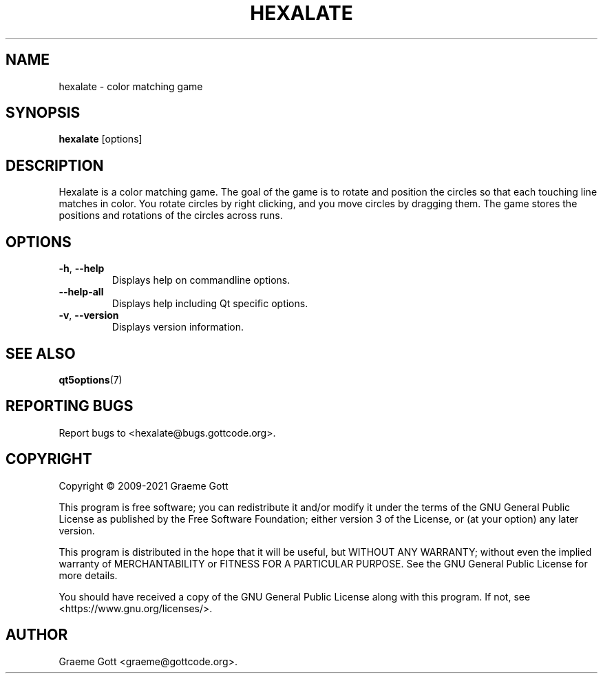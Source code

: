 .TH "HEXALATE" "6" "April 2021" "Games"
.P
.SH "NAME"
.P
hexalate \- color matching game
.P
.SH "SYNOPSIS"
.P
\fBhexalate\fP [options]
.P
.SH "DESCRIPTION"
.P
Hexalate is a color matching game. The goal of the game is to rotate and
position the circles so that each touching line matches in color. You
rotate circles by right clicking, and you move circles by dragging them.
The game stores the positions and rotations of the circles across runs.
.P
.SH "OPTIONS"
.P
.TP
\fB\-h\fP, \fB\-\-help\fP
Displays help on commandline options.
.TP
\fB\-\-help-all\fP
Displays help including Qt specific options.
.TP
\fB\-v\fP, \fB\-\-version\fP
Displays version information.
.P
.SH "SEE ALSO"
.P
\fBqt5options\fP(7)
.P
.SH "REPORTING BUGS"
.P
Report bugs to <hexalate@bugs.gottcode.org>.
.P
.SH "COPYRIGHT"
.P
Copyright \(co 2009\-2021 Graeme Gott
.P
This program is free software; you can redistribute it and/or modify
it under the terms of the GNU General Public License as published by
the Free Software Foundation; either version 3 of the License, or
(at your option) any later version.
.P
This program is distributed in the hope that it will be useful,
but WITHOUT ANY WARRANTY; without even the implied warranty of
MERCHANTABILITY or FITNESS FOR A PARTICULAR PURPOSE. See the
GNU General Public License for more details.
.P
You should have received a copy of the GNU General Public License
along with this program. If not, see <https://www.gnu.org/licenses/>.
.P
.SH "AUTHOR"
.P
Graeme Gott <graeme@gottcode.org>.

